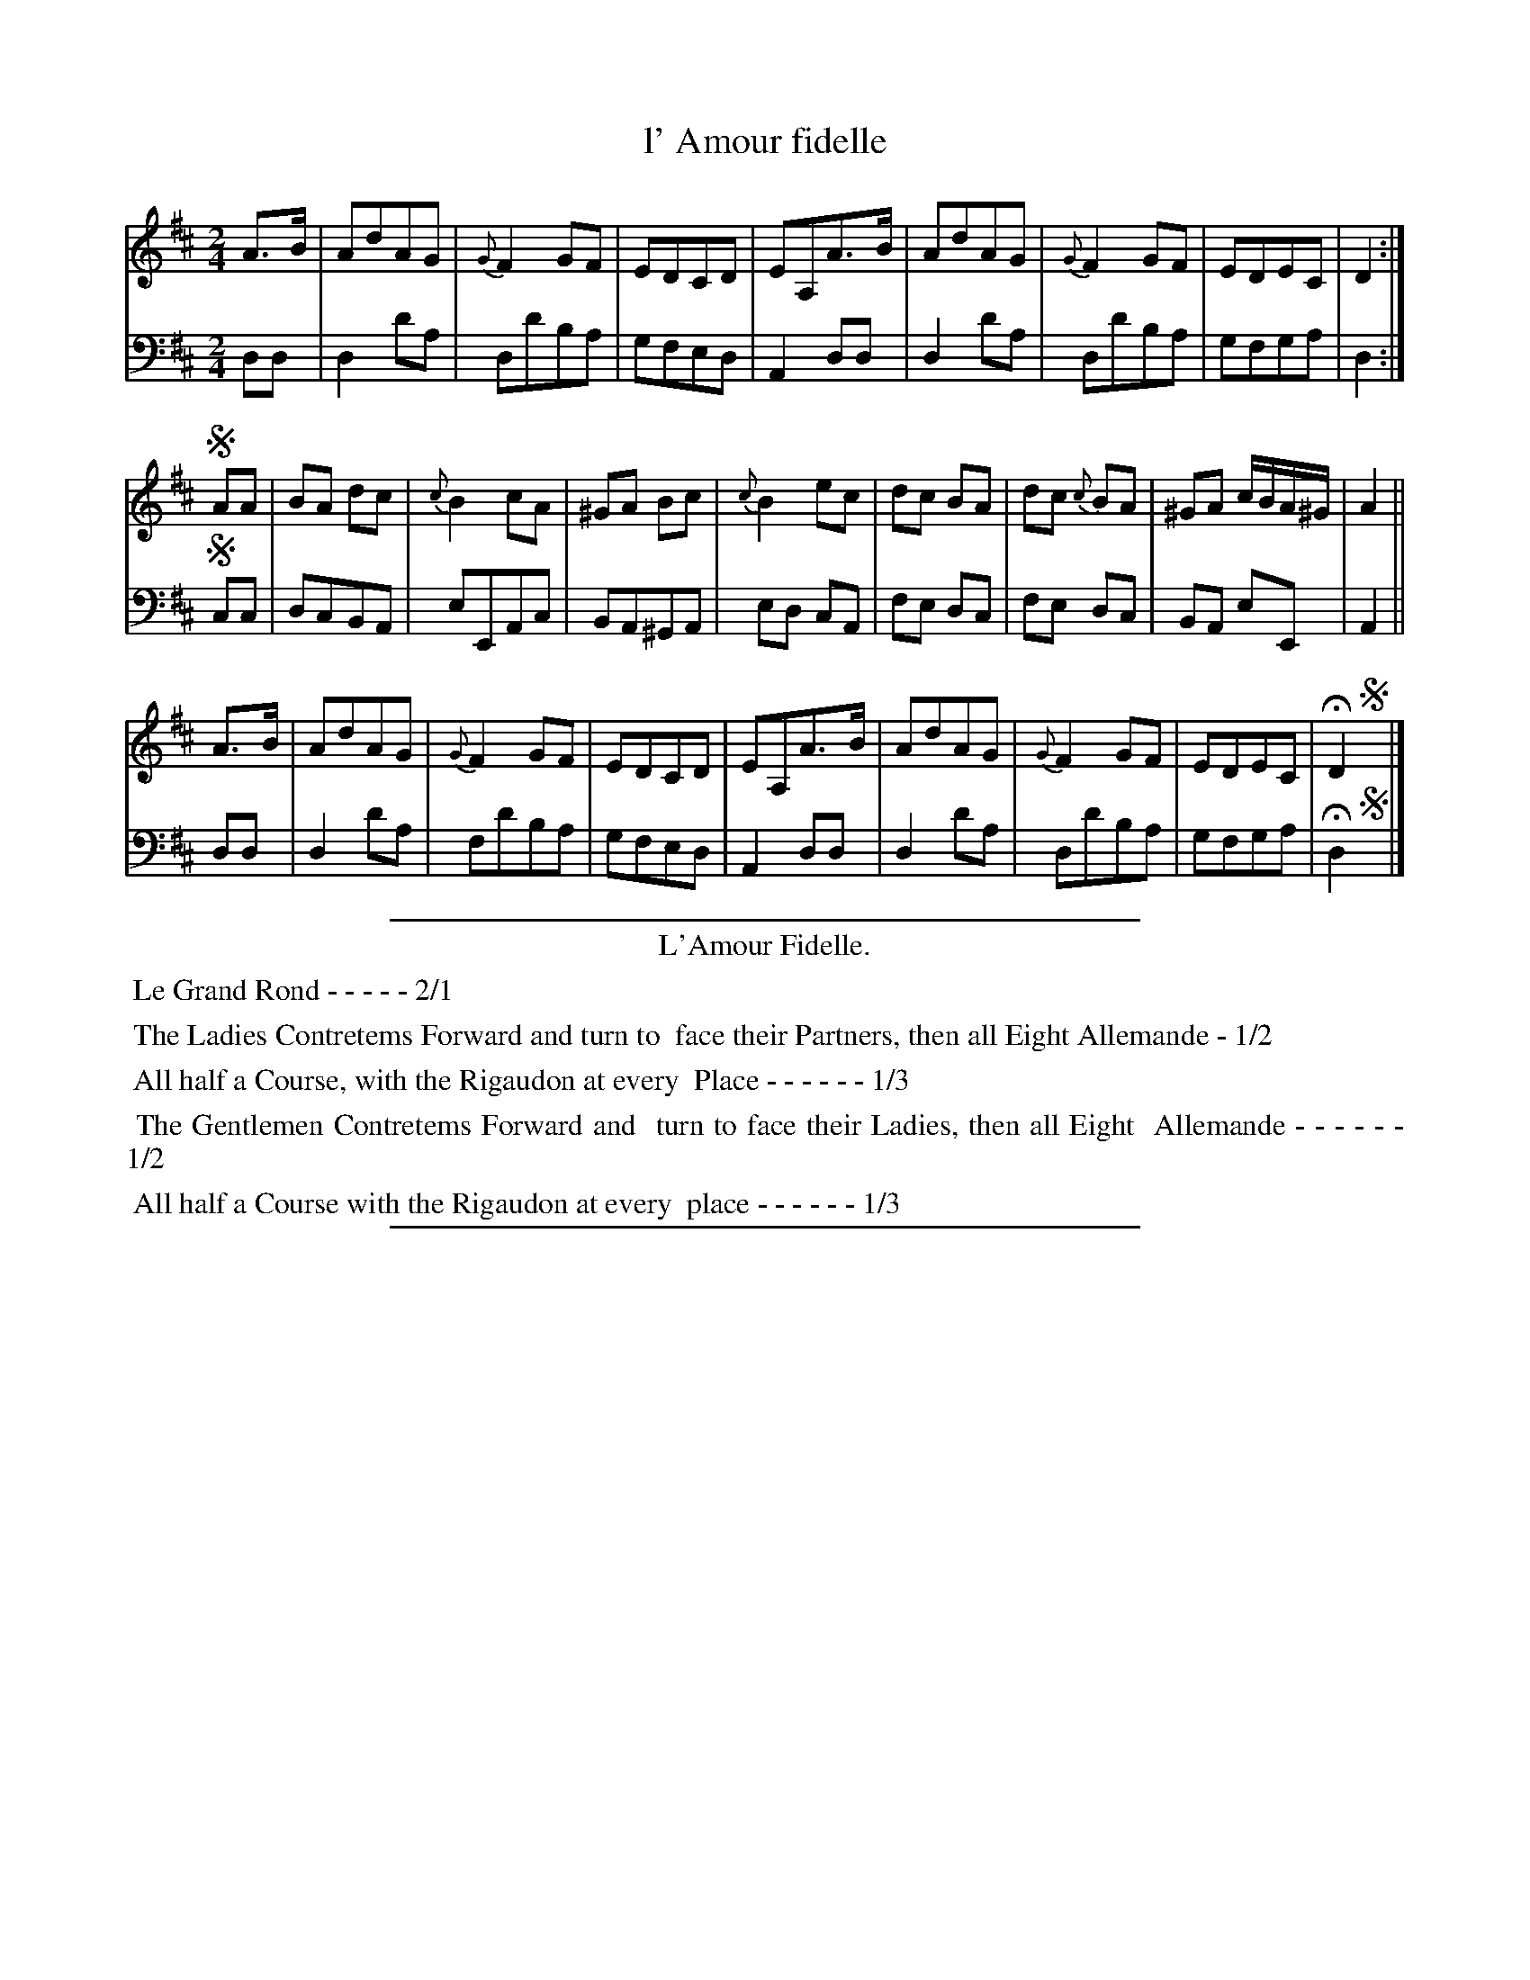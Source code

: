 X: 2
T: l' Amour fidelle
%R: march
Z: 2015 John Chambers <jc:trillian.mit.edu>
S: http://books.google.com/books?id=ipV0y26Vq8EC
B: Giovanni Andrea Gallini  "A New Collection of Forty-Four Cotillions" c.1755 #2
M: 2/4
L: 1/8
K: D
% - - - - - - - - - - - - - - - - - - - - - - - - - - - - -
% Voice 1 staff breaks arranged to fit a wider page:
V: 1
A>B |\
AdAG | {G}F2GF | EDCD | EA,A>B |\
AdAG | {G}F2GF | EDEC | D2 :|
!segno!AA |\
BA dc | {c}B2 cA | ^GA Bc | {c}B2 ec |\
dc BA | dc {c}BA | ^GA c/B/A/^G/ | A2 ||
A>B |\
AdAG | {G}F2GF | EDCD | EA,A>B |\
AdAG | {G}F2GF | EDEC | HD2 !segno!y|]
% - - - - - - - - - - - - - - - - - - - - - - - - - - - - -
% Voice 2 preserves the original staff layout:
V: 2 clef=bass middle=d
dd |\
d2d'a | dd'ba | gfed |
A2dd | d2d'a | dd'ba | gfga |
d2 :| !segno!cc | dcBA | eEAc | BA^GA |
ed cA | fe dc | fe dc | BA eE |
A2 || dd | d2d'a | fd'ba | gfed |
A2dd | d2d'a | dd'ba | gfga | Hd2 !segno!y|]
% - - - - - - - - - - Dance description - - - - - - - - - -
%%sep 1 1 400
%%center L'Amour Fidelle.
%%begintext align
%%   Le Grand Rond - - - - - 2/1
%%endtext
%%begintext align
%%   The Ladies Contretems Forward and turn to
%% face their Partners, then all Eight Allemande - 1/2
%%endtext
%%begintext align
%%    All half a Course, with the Rigaudon at every
%% Place - - - - - - 1/3
%%endtext
%%begintext align
%%   The Gentlemen Contretems Forward and
%% turn to face their Ladies, then all Eight
%% Allemande - - - - - - 1/2
%%endtext
%%begintext align
%%   All half a Course with the Rigaudon at every
%% place - - - - - - 1/3
%%endtext
%%sep 1 1 400

